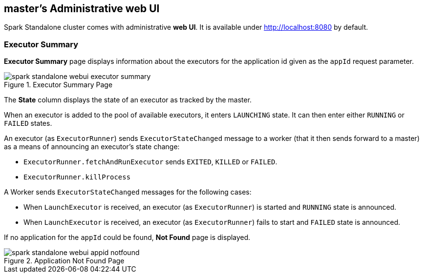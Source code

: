 == master's Administrative web UI

Spark Standalone cluster comes with administrative **web UI**. It is available under http://localhost:8080 by default.

=== Executor Summary

**Executor Summary** page displays information about the executors for the application id given as the `appId` request parameter.

.Executor Summary Page
image::spark-standalone-webui-executor-summary.png[align="center"]

The **State** column displays the state of an executor as tracked by the master.

When an executor is added to the pool of available executors, it enters `LAUNCHING` state. It can then enter either `RUNNING` or `FAILED` states.

An executor (as `ExecutorRunner`) sends `ExecutorStateChanged` message to a worker (that it then sends forward to a master) as a means of announcing an executor's state change:

* `ExecutorRunner.fetchAndRunExecutor` sends `EXITED`, `KILLED` or `FAILED`.
* `ExecutorRunner.killProcess`

A Worker sends `ExecutorStateChanged` messages for the following cases:

* When `LaunchExecutor` is received, an executor (as `ExecutorRunner`) is started and `RUNNING` state is announced.
* When `LaunchExecutor` is received, an executor (as `ExecutorRunner`) fails to start and `FAILED` state is announced.

If no application for the `appId` could be found, **Not Found** page is displayed.

.Application Not Found Page
image::spark-standalone-webui-appid-notfound.png[align="center"]
